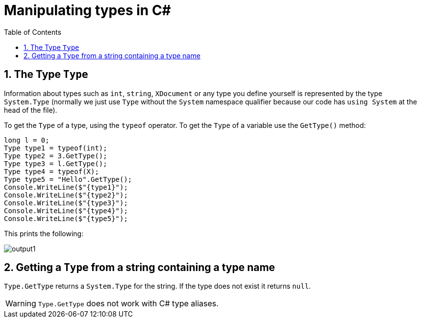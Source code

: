 :toc:
:sectnums:
:toclevels: 5
:sectnumlevels: 5
:showcomments:
:xrefstyle: short
:icons: font
:source-highlighter: coderay
:tick: &#x2714;
:pound: &#xA3;

= Manipulating types in C#

== The Type `Type`

Information about types such as `int`, `string`, `XDocument` or any type you define yourself
is represented by the type `System.Type` (normally we just use 
`Type` without the `System` namespace qualifier because our code has `using System` at the head of the file).

To get the `Type` of a type, using the `typeof` operator. To get the `Type` of a variable use the `GetType()` method:

[source,csharp]
----
long l = 0;
Type type1 = typeof(int);
Type type2 = 3.GetType();
Type type3 = l.GetType();
Type type4 = typeof(X);
Type type5 = "Hello".GetType();
Console.WriteLine($"{type1}");
Console.WriteLine($"{type2}");
Console.WriteLine($"{type3}");
Console.WriteLine($"{type4}");
Console.WriteLine($"{type5}");
----

This prints the following:

image::images/output1.png[]


== Getting a `Type` from a string containing a type name

`Type.GetType` returns a `System.Type` for the string. If the type does not exist it returns `null`.

[WARNING]
`Type.GetType` does not work with C# type aliases.



